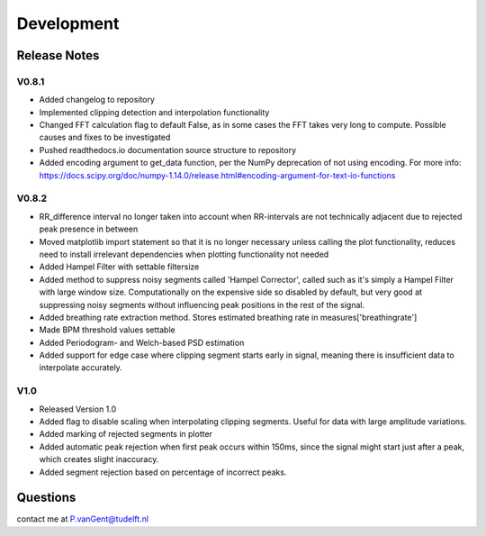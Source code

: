 ***********
Development
***********

Release Notes
=============

V0.8.1
~~~~~~

- Added changelog to repository
- Implemented clipping detection and interpolation functionality
- Changed FFT calculation flag to default False, as in some cases the FFT takes very long to compute. Possible causes and fixes to be investigated
- Pushed readthedocs.io documentation source structure to repository
- Added encoding argument to get_data function, per the NumPy deprecation of not using encoding. For more info: https://docs.scipy.org/doc/numpy-1.14.0/release.html#encoding-argument-for-text-io-functions

V0.8.2
~~~~~~

- RR_difference interval no longer taken into account when RR-intervals are not technically adjacent due to rejected peak presence in between
- Moved matplotlib import statement so that it is no longer necessary unless calling the plot functionality, reduces need to install irrelevant dependencies when plotting functionality not needed
- Added Hampel Filter with settable filtersize
- Added method to suppress noisy segments called 'Hampel Corrector', called such as it's simply a Hampel Filter with large window size. Computationally on the expensive side so disabled by default, but very good at suppressing noisy segments without influencing peak positions in the rest of the signal.
- Added breathing rate extraction method. Stores estimated breathing rate in measures['breathingrate']
- Made BPM threshold values settable
- Added Periodogram- and Welch-based PSD estimation
- Added support for edge case where clipping segment starts early in signal, meaning there is insufficient data to interpolate accurately.

V1.0
~~~~
- Released Version 1.0
- Added flag to disable scaling when interpolating clipping segments. Useful for data with large amplitude variations.
- Added marking of rejected segments in plotter
- Added automatic peak rejection when first peak occurs within 150ms, since the signal might start just after a peak, which creates slight inaccuracy.
- Added segment rejection based on percentage of incorrect peaks.


Questions
=========
contact me at P.vanGent@tudelft.nl